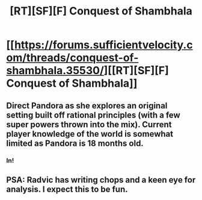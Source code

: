 #+TITLE: [RT][SF][F] Conquest of Shambhala

* [[https://forums.sufficientvelocity.com/threads/conquest-of-shambhala.35530/][[RT][SF][F] Conquest of Shambhala]]
:PROPERTIES:
:Author: hackerkiba
:Score: 10
:DateUnix: 1484956068.0
:DateShort: 2017-Jan-21
:END:

** Direct Pandora as she explores an original setting built off rational principles (with a few super powers thrown into the mix). Current player knowledge of the world is somewhat limited as Pandora is 18 months old.
:PROPERTIES:
:Author: Radvic
:Score: 4
:DateUnix: 1484956611.0
:DateShort: 2017-Jan-21
:END:

*** In!
:PROPERTIES:
:Author: narfanator
:Score: 1
:DateUnix: 1484960937.0
:DateShort: 2017-Jan-21
:END:


** PSA: Radvic has writing chops and a keen eye for analysis. I expect this to be fun.
:PROPERTIES:
:Author: eaglejarl
:Score: 3
:DateUnix: 1484965290.0
:DateShort: 2017-Jan-21
:END:
